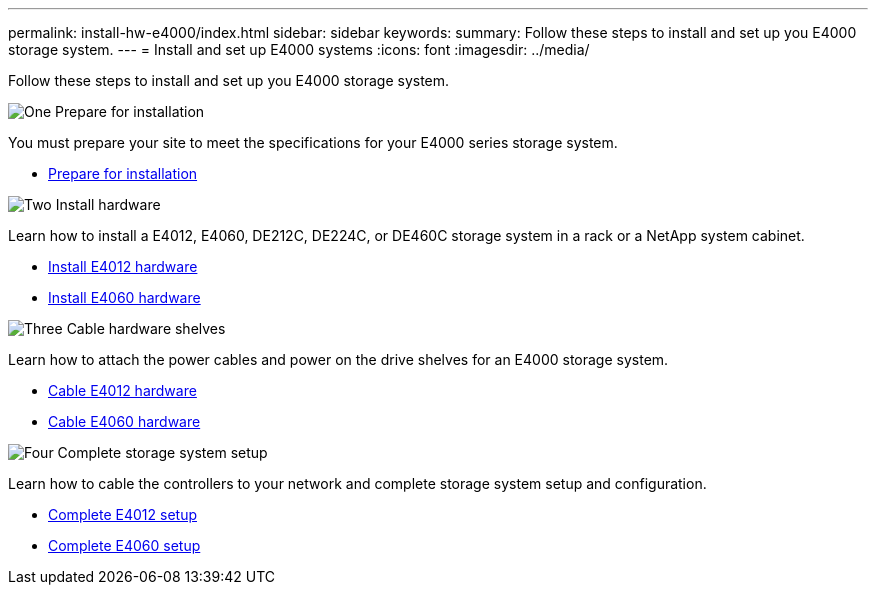 ---
permalink: install-hw-e4000/index.html
sidebar: sidebar
keywords: 
summary: Follow these steps to install and set up you E4000 storage system.
---
= Install and set up E4000 systems
:icons: font
:imagesdir: ../media/

[.lead]
Follow these steps to install and set up you E4000 storage system.

.image:https://raw.githubusercontent.com/NetAppDocs/common/main/media/number-1.png[One] Prepare for installation

[role="quick-margin-para"]
You must prepare your site to meet the specifications for your E4000 series storage system.

[role="quick-margin-list"]
* link:../install-hw-e4000/prepare-installation.html[Prepare for installation^]

.image:https://raw.githubusercontent.com/NetAppDocs/common/main/media/number-2.png[Two] Install hardware

[role="quick-margin-para"]
Learn how to install a E4012, E4060, DE212C, DE224C, or DE460C storage system in a rack or a NetApp system cabinet.

[role="quick-margin-list"]
* link:../install-hw-e4000/install-hardware-12.html[Install E4012 hardware^]
* link:../install-hw-e4000/install-hardware-60.html[Install E4060 hardware^]


.image:https://raw.githubusercontent.com/NetAppDocs/common/main/media/number-3.png[Three] Cable hardware shelves

[role="quick-margin-para"]
Learn how to attach the power cables and power on the drive shelves for an E4000 storage system.

[role="quick-margin-list"]
* link:../install-hw-e4000/connect-cables-12.html[Cable E4012 hardware^]
* link:../install-hw-e4000/connect-cables-60.html[Cable E4060 hardware^]

.image:https://raw.githubusercontent.com/NetAppDocs/common/main/media/number-1.png[Four] Complete storage system setup

[role="quick-margin-para"]
Learn how to cable the controllers to your network and complete storage system setup and configuration.

[role="quick-margin-list"]
* link:../install-hw-e4000/complete-setup-12.html[Complete E4012 setup^]
* link:../install-hw-e4000/complete-setup-60.html[Complete E4060 setup^]